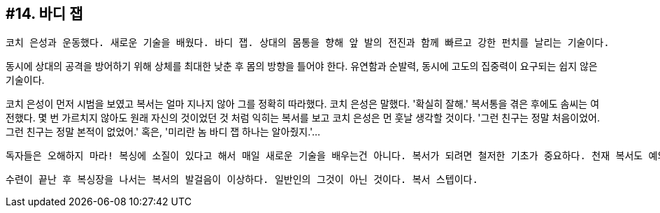 :context: welcome-boxer_essay-14
[id="welcome-boxer_essay-14"]

== #14. 바디 잽

 코치 은성과 운동했다. 새로운 기술을 배웠다. 바디 잽. 상대의 몸통을 향해 앞 발의 전진과 함께 빠르고 강한 펀치를 날리는 기술이다. 

동시에 상대의 공격을 방어하기 위해 상체를 최대한 낮춘 후 몸의 방향을 틀어야 한다. 유연함과 순발력, 동시에 고도의 집중력이 요구되는 쉽지 않은 기술이다. 

코치 은성이 먼저 시범을 보였고 복서는 얼마 지나지 않아 그를 정확히 따라했다. 코치 은성은 말했다. '확실히 잘해.' 복서통을 겪은 후에도 솜씨는 여전했다. 몇 번 가르치지 않아도 원래 자신의 것이었던 것 처럼 익히는 복서를 보고 코치 은성은 먼 훗날 생각할 것이다. '그런 친구는 정말 처음이었어. 그런 친구는 정말 본적이 없었어.' 혹은, '미리란 놈 바디 잽 하나는 알아줬지.'...

 독자들은 오해하지 마라! 복싱에 소질이 있다고 해서 매일 새로운 기술을 배우는건 아니다. 복서가 되려면 철저한 기초가 중요하다. 천재 복서도 예외는 없다. 새로운 기술을 익힌 후 이내 이전 수업에서 배운 스피드백 앞으로 가서 선다. '스피드백 연습 중이에요, 코치님.' 코치 은성은 내심 자신의 선수가 기특하다. 

 수련이 끝난 후 복싱장을 나서는 복서의 발걸음이 이상하다. 일반인의 그것이 아닌 것이다. 복서 스텝이다. 